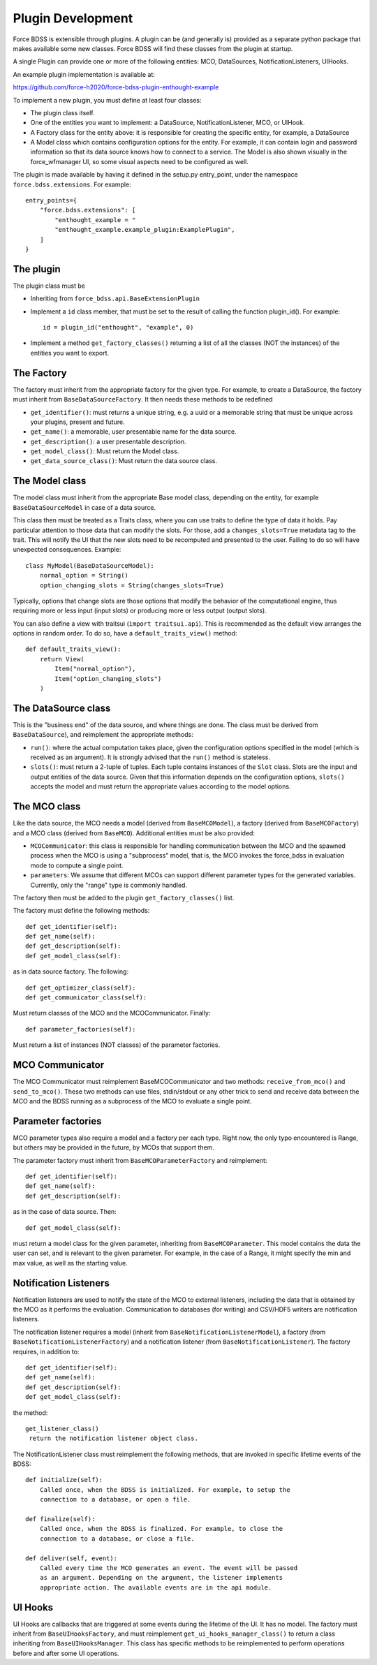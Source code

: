 Plugin Development
------------------

Force BDSS is extensible through plugins. A plugin can be (and generally is)
provided as a separate python package that makes available some new classes.
Force BDSS will find these classes from the plugin at startup.

A single Plugin can provide one or more of the following entities:
MCO, DataSources, NotificationListeners, UIHooks.

An example plugin implementation is available at:

https://github.com/force-h2020/force-bdss-plugin-enthought-example

To implement a new plugin, you must define at least four classes:

- The plugin class itself.
- One of the entities you want to implement: a DataSource,
  NotificationListener, MCO, or UIHook.
- A Factory class for the entity above: it is responsible for creating the
  specific entity, for example, a DataSource
- A Model class which contains configuration options for the entity.
  For example, it can contain login and password information so that its data
  source knows how to connect to a service. The Model is also shown visually
  in the force_wfmanager UI, so some visual aspects need to be configured as
  well.

The plugin is made available by having it defined in the setup.py
entry_point, under the namespace ``force.bdss.extensions``. For example::

    entry_points={
        "force.bdss.extensions": [
            "enthought_example = "
            "enthought_example.example_plugin:ExamplePlugin",
        ]
    }


The plugin
^^^^^^^^^^

The plugin class must be

- Inheriting from ``force_bdss.api.BaseExtensionPlugin``
- Implement a ``id`` class member, that must be set to the result of
  calling the function plugin_id(). For example::

    id = plugin_id("enthought", "example", 0)

- Implement a method ``get_factory_classes()`` returning a list of all
  the classes (NOT the instances) of the entities you want to export.


The Factory
^^^^^^^^^^^

The factory must inherit from the appropriate factory for the given type.
For example, to create a DataSource, the factory must inherit from
``BaseDataSourceFactory``. It then needs these methods to be redefined

- ``get_identifier()``: must returns a unique string, e.g. a uuid or a
  memorable string that must be unique across your plugins, present and future.
- ``get_name()``: a memorable, user presentable name for the data source.
- ``get_description()``: a user presentable description.
- ``get_model_class()``: Must return the Model class.
- ``get_data_source_class()``: Must return the data source class.


The Model class
^^^^^^^^^^^^^^^

The model class must inherit from the appropriate Base model class, depending
on the entity, for example ``BaseDataSourceModel`` in case of a data source.

This class then must be treated as a Traits class, where you can use traits
to define the type of data it holds. Pay particular attention to those data
that can modify the slots. For those, add a ``changes_slots=True`` metadata
tag to the trait. This will notify the UI that the new slots need to be
recomputed and presented to the user. Failing to do so will have unexpected
consequences. Example::

    class MyModel(BaseDataSourceModel):
        normal_option = String()
        option_changing_slots = String(changes_slots=True)

Typically, options that change slots are those options that modify the behavior
of the computational engine, thus requiring more or less input (input slots)
or producing more or less output (output slots).

You can also define a view with traitsui (``import traitsui.api``). This is
recommended as the default view arranges the options in random order. To do
so, have a ``default_traits_view()`` method::

    def default_traits_view():
        return View(
            Item("normal_option"),
            Item("option_changing_slots")
        )

The DataSource class
^^^^^^^^^^^^^^^^^^^^

This is the "business end" of the data source, and where things are done.
The class must be derived from ``BaseDataSource``), and reimplement
the appropriate methods:

- ``run()``: where the actual computation takes place, given the
  configuration options specified in the model (which is received as an
  argument). It is strongly advised that the ``run()`` method is stateless.
- ``slots()``: must return a 2-tuple of tuples. Each tuple contains instances
  of the ``Slot`` class. Slots are the input and output entities of the
  data source. Given that this information depends on the
  configuration options, ``slots()`` accepts the model and must return the
  appropriate values according to the model options.

The MCO class
^^^^^^^^^^^^^

Like the data source, the MCO needs a model (derived from ``BaseMCOModel``),
a factory (derived from ``BaseMCOFactory``) and a MCO class (derived from
``BaseMCO``). Additional entities must be also provided:

- ``MCOCommunicator``: this class is responsible for handling communication
  between the MCO and the spawned process when the MCO is using a "subprocess"
  model, that is, the MCO invokes the force_bdss in evaluation mode to compute
  a single point.
- ``parameters``: We assume that different MCOs can support different parameter
  types for the generated variables. Currently, only the "range" type is
  commonly handled.


The factory then must be added to the plugin ``get_factory_classes()`` list.

The factory must define the following methods::

    def get_identifier(self):
    def get_name(self):
    def get_description(self):
    def get_model_class(self):

as in data source factory. The following::

    def get_optimizer_class(self):
    def get_communicator_class(self):

Must return classes of the MCO and the MCOCommunicator. Finally::

    def parameter_factories(self):

Must return a list of instances (NOT classes) of the parameter factories.

MCO Communicator
^^^^^^^^^^^^^^^^

The MCO Communicator must reimplement BaseMCOCommunicator and two methods:
``receive_from_mco()`` and ``send_to_mco()``. These two methods can use files,
stdin/stdout or any other trick to send and receive data between the MCO and
the BDSS running as a subprocess of the MCO to evaluate a single point.

Parameter factories
^^^^^^^^^^^^^^^^^^^

MCO parameter types also require a model and a factory per each type. Right
now, the only typo encountered is Range, but others may be provided in the
future, by MCOs that support them.

The parameter factory must inherit from ``BaseMCOParameterFactory`` and
reimplement::

    def get_identifier(self):
    def get_name(self):
    def get_description(self):

as in the case of data source. Then::

    def get_model_class(self):

must return a model class for the given parameter, inheriting from
``BaseMCOParameter``. This model contains the data the user can set, and is
relevant to the given parameter. For example, in the case of a Range, it might
specify the min and max value, as well as the starting value.

Notification Listeners
^^^^^^^^^^^^^^^^^^^^^^

Notification listeners are used to notify the state of the MCO to external
listeners, including the data that is obtained by the MCO as it performs the
evaluation. Communication to databases (for writing) and CSV/HDF5 writers are
notification listeners.

The notification listener requires a model (inherit from
``BaseNotificationListenerModel``), a factory (from
``BaseNotificationListenerFactory``) and a notification listener
(from ``BaseNotificationListener``). The factory requires, in addition to::

    def get_identifier(self):
    def get_name(self):
    def get_description(self):
    def get_model_class(self):

the method::

    get_listener_class()
     return the notification listener object class.


The NotificationListener class must reimplement the following methods, that
are invoked in specific lifetime events of the BDSS::

    def initialize(self):
        Called once, when the BDSS is initialized. For example, to setup the
        connection to a database, or open a file.

    def finalize(self):
        Called once, when the BDSS is finalized. For example, to close the
        connection to a database, or close a file.

    def deliver(self, event):
        Called every time the MCO generates an event. The event will be passed
        as an argument. Depending on the argument, the listener implements
        appropriate action. The available events are in the api module.

UI Hooks
^^^^^^^^

UI Hooks are callbacks that are triggered at some events during the lifetime
of the UI. It has no model. The factory must inherit from
``BaseUIHooksFactory``, and must reimplement ``get_ui_hooks_manager_class()``
to return a class inheriting from ``BaseUIHooksManager``. This class has
specific methods to be reimplemented to perform operations before and after
some UI operations.
